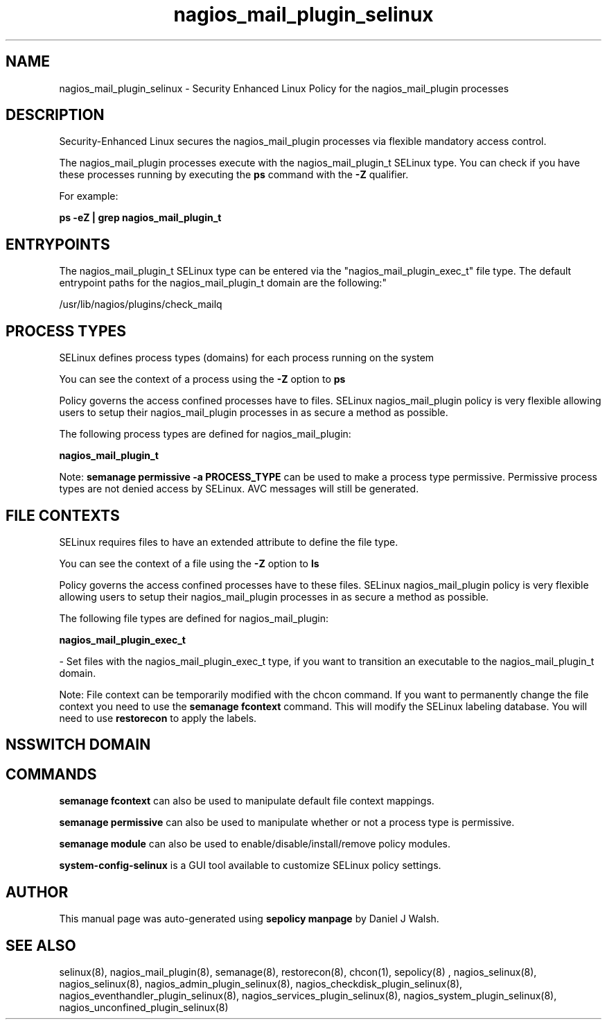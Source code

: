 .TH  "nagios_mail_plugin_selinux"  "8"  "12-10-19" "nagios_mail_plugin" "SELinux Policy documentation for nagios_mail_plugin"
.SH "NAME"
nagios_mail_plugin_selinux \- Security Enhanced Linux Policy for the nagios_mail_plugin processes
.SH "DESCRIPTION"

Security-Enhanced Linux secures the nagios_mail_plugin processes via flexible mandatory access control.

The nagios_mail_plugin processes execute with the nagios_mail_plugin_t SELinux type. You can check if you have these processes running by executing the \fBps\fP command with the \fB\-Z\fP qualifier. 

For example:

.B ps -eZ | grep nagios_mail_plugin_t


.SH "ENTRYPOINTS"

The nagios_mail_plugin_t SELinux type can be entered via the "nagios_mail_plugin_exec_t" file type.  The default entrypoint paths for the nagios_mail_plugin_t domain are the following:"

/usr/lib/nagios/plugins/check_mailq
.SH PROCESS TYPES
SELinux defines process types (domains) for each process running on the system
.PP
You can see the context of a process using the \fB\-Z\fP option to \fBps\bP
.PP
Policy governs the access confined processes have to files. 
SELinux nagios_mail_plugin policy is very flexible allowing users to setup their nagios_mail_plugin processes in as secure a method as possible.
.PP 
The following process types are defined for nagios_mail_plugin:

.EX
.B nagios_mail_plugin_t 
.EE
.PP
Note: 
.B semanage permissive -a PROCESS_TYPE 
can be used to make a process type permissive. Permissive process types are not denied access by SELinux. AVC messages will still be generated.

.SH FILE CONTEXTS
SELinux requires files to have an extended attribute to define the file type. 
.PP
You can see the context of a file using the \fB\-Z\fP option to \fBls\bP
.PP
Policy governs the access confined processes have to these files. 
SELinux nagios_mail_plugin policy is very flexible allowing users to setup their nagios_mail_plugin processes in as secure a method as possible.
.PP 
The following file types are defined for nagios_mail_plugin:


.EX
.PP
.B nagios_mail_plugin_exec_t 
.EE

- Set files with the nagios_mail_plugin_exec_t type, if you want to transition an executable to the nagios_mail_plugin_t domain.


.PP
Note: File context can be temporarily modified with the chcon command.  If you want to permanently change the file context you need to use the 
.B semanage fcontext 
command.  This will modify the SELinux labeling database.  You will need to use
.B restorecon
to apply the labels.

.SH NSSWITCH DOMAIN

.SH "COMMANDS"
.B semanage fcontext
can also be used to manipulate default file context mappings.
.PP
.B semanage permissive
can also be used to manipulate whether or not a process type is permissive.
.PP
.B semanage module
can also be used to enable/disable/install/remove policy modules.

.PP
.B system-config-selinux 
is a GUI tool available to customize SELinux policy settings.

.SH AUTHOR	
This manual page was auto-generated using 
.B "sepolicy manpage"
by Daniel J Walsh.

.SH "SEE ALSO"
selinux(8), nagios_mail_plugin(8), semanage(8), restorecon(8), chcon(1), sepolicy(8)
, nagios_selinux(8), nagios_selinux(8), nagios_admin_plugin_selinux(8), nagios_checkdisk_plugin_selinux(8), nagios_eventhandler_plugin_selinux(8), nagios_services_plugin_selinux(8), nagios_system_plugin_selinux(8), nagios_unconfined_plugin_selinux(8)